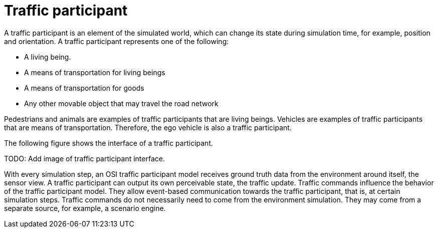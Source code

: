 = Traffic participant

A traffic participant is an element of the simulated world, which can change its state during simulation time, for example, position and orientation.
A traffic participant represents one of the following:

- A living being.
- A means of transportation for living beings
- A means of transportation for goods
- Any other movable object that may travel the road network

Pedestrians and animals are examples of traffic participants that are living beings.
Vehicles are examples of traffic participants that are means of transportation.
Therefore, the ego vehicle is also a traffic participant.

The following figure shows the interface of a traffic participant.

TODO: Add image of traffic participant interface.

With every simulation step, an OSI traffic participant model receives ground truth data from the environment around itself, the sensor view.
A traffic participant can output its own perceivable state, the traffic update.
Traffic commands influence the behavior of the traffic participant model.
They allow event-based communication towards the traffic participant, that is, at certain simulation steps.
Traffic commands do not necessarily need to come from the environment simulation.
They may come from a separate source, for example, a scenario engine.